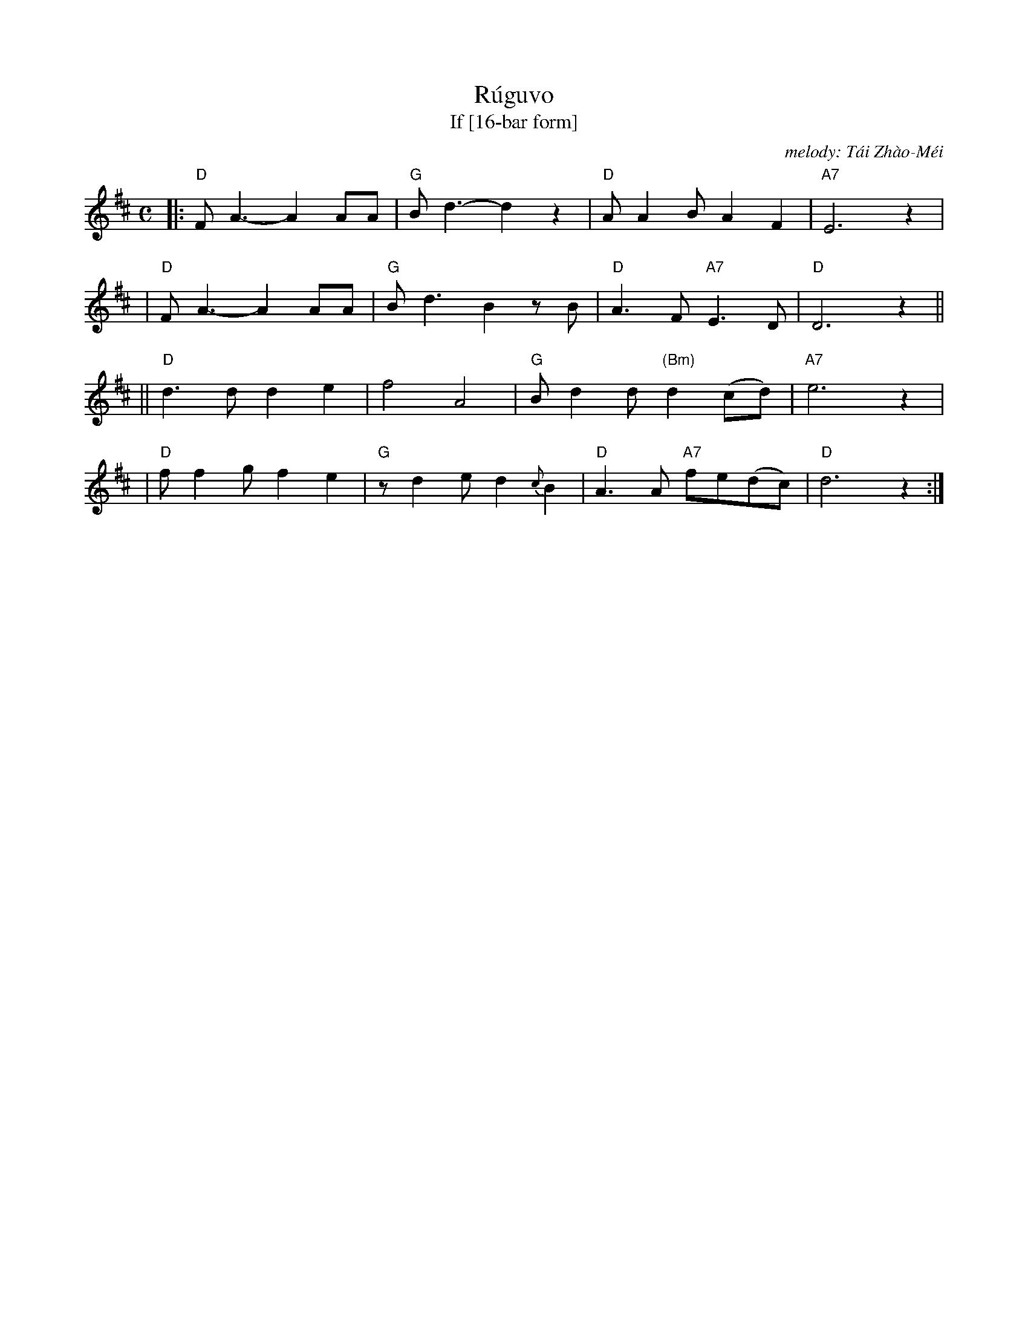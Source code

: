 X: 1
T: R\'ugu\vo
T: If [16-bar form]
C: melody: T\'ai Zh\`ao-M\'ei
%T: Rúguǒ
%T: 如果
%C: melody: Tái Zhào-Méi (邰肇玫)
%C: lyrics: Shī Bì-Wú (施碧梧)
D: Vienna Teng
D: T\'ai Zh\`ao-M\'ei (邰肇玫)
N: This is a 32-bar version, arranged for 32-bar dances. The original song
N: stretches the last 2 bars to 4, plus assorted interludes between verses.
M: C
L: 1/8
K: D
%%staffsep 45
|:"D"FA3- A2AA | "G"Bd3- d2z2 | "D"AA2B A2F2 | "A7"E6 z2 |
| "D"FA3- A2AA | "G"Bd3  B2zB | "D"A3F "A7"E3D | "D"D6 z2 ||
||"D"d3d  d2e2 |    f4   A4    | "G"Bd2d "(Bm)"d2(cd) | "A7"e6 z2 |
| "D"ff2g f2e2 | "G"zd2e d2{c}B2 | "D"A3A "A7"fe(dc) | "D"d6 z2 :|
%
%W:如果你是朝露    我愿是那小草
%W:如果你是那片云  我愿是那小雨
%W:终日与你相偎依  于是我将知道
%W:当我伴着你  守着你时  会是多么绮丽
%W:%
%W:如果你是那海    我愿是那沙滩
%W:如果你是那阵烟  我愿是那轻风
%W:永远与你缠绵    于是我将知道
%W:当我伴着你  守着你时  会是多么甜蜜
